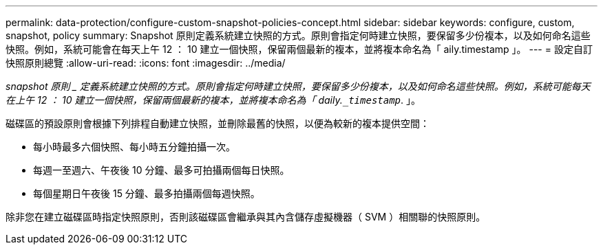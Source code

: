 ---
permalink: data-protection/configure-custom-snapshot-policies-concept.html 
sidebar: sidebar 
keywords: configure, custom, snapshot, policy 
summary: Snapshot 原則定義系統建立快照的方式。原則會指定何時建立快照，要保留多少份複本，以及如何命名這些快照。例如，系統可能會在每天上午 12 ： 10 建立一個快照，保留兩個最新的複本，並將複本命名為「 aily.timestamp 」。 
---
= 設定自訂快照原則總覽
:allow-uri-read: 
:icons: font
:imagesdir: ../media/


[role="lead"]
_snapshot 原則 _ 定義系統建立快照的方式。原則會指定何時建立快照，要保留多少份複本，以及如何命名這些快照。例如，系統可能每天在上午 12 ： 10 建立一個快照，保留兩個最新的複本，並將複本命名為「 daily.`_timestamp_`. 」。

磁碟區的預設原則會根據下列排程自動建立快照，並刪除最舊的快照，以便為較新的複本提供空間：

* 每小時最多六個快照、每小時五分鐘拍攝一次。
* 每週一至週六、午夜後 10 分鐘、最多可拍攝兩個每日快照。
* 每個星期日午夜後 15 分鐘、最多拍攝兩個每週快照。


除非您在建立磁碟區時指定快照原則，否則該磁碟區會繼承與其內含儲存虛擬機器（ SVM ）相關聯的快照原則。
